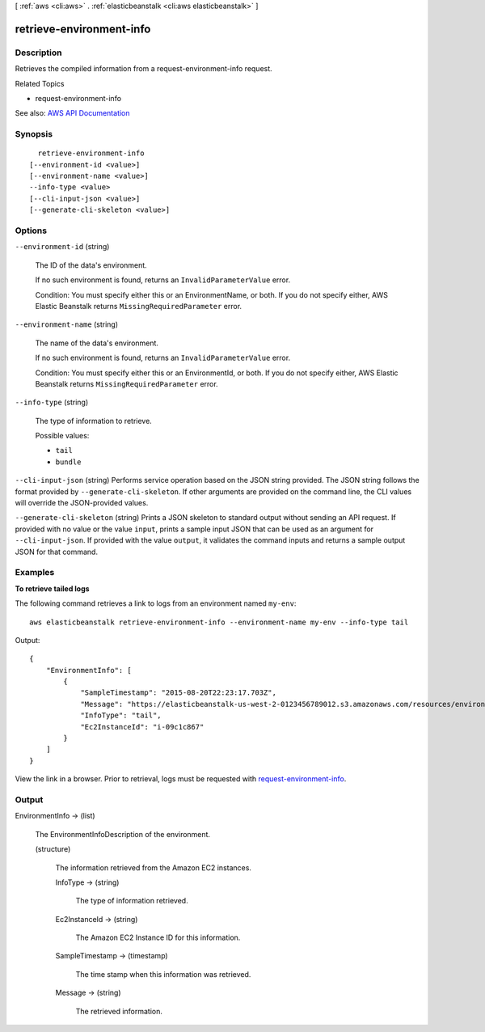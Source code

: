 [ :ref:`aws <cli:aws>` . :ref:`elasticbeanstalk <cli:aws elasticbeanstalk>` ]

.. _cli:aws elasticbeanstalk retrieve-environment-info:


*************************
retrieve-environment-info
*************************



===========
Description
===========



Retrieves the compiled information from a  request-environment-info request.

 

Related Topics

 

 
*  request-environment-info   
 



See also: `AWS API Documentation <https://docs.aws.amazon.com/goto/WebAPI/elasticbeanstalk-2010-12-01/RetrieveEnvironmentInfo>`_


========
Synopsis
========

::

    retrieve-environment-info
  [--environment-id <value>]
  [--environment-name <value>]
  --info-type <value>
  [--cli-input-json <value>]
  [--generate-cli-skeleton <value>]




=======
Options
=======

``--environment-id`` (string)


  The ID of the data's environment.

   

  If no such environment is found, returns an ``InvalidParameterValue`` error.

   

  Condition: You must specify either this or an EnvironmentName, or both. If you do not specify either, AWS Elastic Beanstalk returns ``MissingRequiredParameter`` error.

  

``--environment-name`` (string)


  The name of the data's environment.

   

  If no such environment is found, returns an ``InvalidParameterValue`` error. 

   

  Condition: You must specify either this or an EnvironmentId, or both. If you do not specify either, AWS Elastic Beanstalk returns ``MissingRequiredParameter`` error. 

  

``--info-type`` (string)


  The type of information to retrieve.

  

  Possible values:

  
  *   ``tail``

  
  *   ``bundle``

  

  

``--cli-input-json`` (string)
Performs service operation based on the JSON string provided. The JSON string follows the format provided by ``--generate-cli-skeleton``. If other arguments are provided on the command line, the CLI values will override the JSON-provided values.

``--generate-cli-skeleton`` (string)
Prints a JSON skeleton to standard output without sending an API request. If provided with no value or the value ``input``, prints a sample input JSON that can be used as an argument for ``--cli-input-json``. If provided with the value ``output``, it validates the command inputs and returns a sample output JSON for that command.



========
Examples
========

**To retrieve tailed logs**

The following command retrieves a link to logs from an environment named ``my-env``::

  aws elasticbeanstalk retrieve-environment-info --environment-name my-env --info-type tail

Output::

  {
      "EnvironmentInfo": [
          {
              "SampleTimestamp": "2015-08-20T22:23:17.703Z",
              "Message": "https://elasticbeanstalk-us-west-2-0123456789012.s3.amazonaws.com/resources/environments/logs/tail/e-fyqyju3yjs/i-09c1c867/TailLogs-1440109397703.out?AWSAccessKeyId=AKGPT4J56IAJ2EUBL5CQ&Expires=1440195891&Signature=n%2BEalOV6A2HIOx4Rcfb7LT16bBM%3D",
              "InfoType": "tail",
              "Ec2InstanceId": "i-09c1c867"
          }
      ]
  }

View the link in a browser. Prior to retrieval, logs must be requested with `request-environment-info`_.

.. _`request-environment-info`: http://docs.aws.amazon.com/cli/latest/reference/elasticbeanstalk/retrieve-environment-info.html
  

======
Output
======

EnvironmentInfo -> (list)

  

  The  EnvironmentInfoDescription of the environment. 

  

  (structure)

    

    The information retrieved from the Amazon EC2 instances.

    

    InfoType -> (string)

      

      The type of information retrieved.

      

      

    Ec2InstanceId -> (string)

      

      The Amazon EC2 Instance ID for this information.

      

      

    SampleTimestamp -> (timestamp)

      

      The time stamp when this information was retrieved.

      

      

    Message -> (string)

      

      The retrieved information.

      

      

    

  

